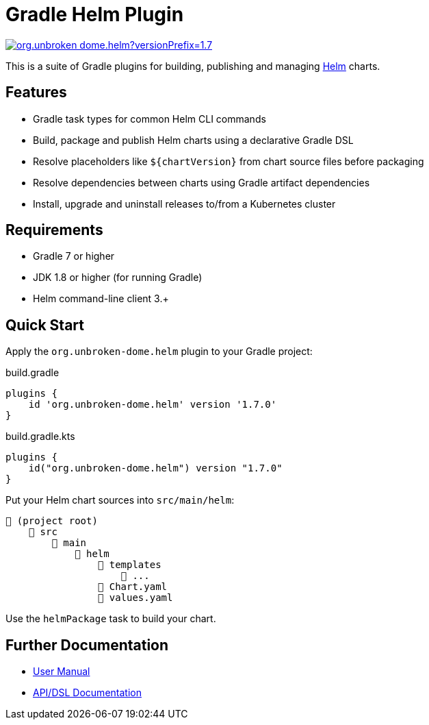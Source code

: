 ifdef::env-github[]
:tip-caption: :bulb:
:note-caption: :information_source:
:important-caption: :heavy_exclamation_mark:
:caution-caption: :fire:
:warning-caption: :warning:
endif::[]

= Gradle Helm Plugin
:version: 1.7.0
:pluginId: org.unbroken-dome.helm

image:https://img.shields.io/gradle-plugin-portal/v/{pluginId}?versionPrefix={version}[link=https://plugins.gradle.org/plugin/{pluginId}/{version}]

This is a suite of Gradle plugins for building, publishing and managing https://www.helm.sh/[Helm] charts.


== Features

* Gradle task types for common Helm CLI commands
* Build, package and publish Helm charts using a declarative Gradle DSL
* Resolve placeholders like `$\{chartVersion}` from chart source files before packaging
* Resolve dependencies between charts using Gradle artifact dependencies
* Install, upgrade and uninstall releases to/from a Kubernetes cluster


== Requirements

* Gradle 7 or higher
* JDK 1.8 or higher (for running Gradle)
* Helm command-line client 3.+


== Quick Start

Apply the `{pluginId}` plugin to your Gradle project:

.build.gradle
[source,groovy,subs="attributes"]
----
plugins {
    id '{pluginId}' version '{version}'
}
----

.build.gradle.kts
[source,kotlin,subs="attributes"]
----
plugins {
    id("{pluginId}") version "{version}"
}
----


Put your Helm chart sources into `src/main/helm`:

----
📂 (project root)
    📂 src
        📂 main
            📂 helm
                📂 templates
                    📄 ...
                📄 Chart.yaml
                📄 values.yaml
----

Use the `helmPackage` task to build your chart.


== Further Documentation

* https://citi.github.io/projects/gradle-helm-plugin/[User Manual]
* https://citi.github.io/projects/gradle-helm-plugin/dokka/gradle-helm-plugin/[API/DSL Documentation]
